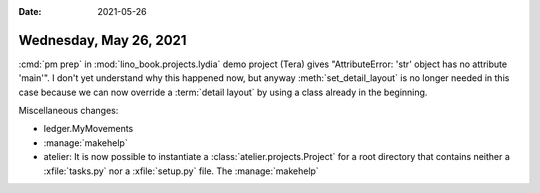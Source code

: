 :date: 2021-05-26

=======================
Wednesday, May 26, 2021
=======================

:cmd:`pm prep` in :mod:`lino_book.projects.lydia` demo project (Tera) gives
"AttributeError: 'str' object has no attribute 'main'". I don't yet understand
why this happened now, but anyway :meth:`set_detail_layout` is no longer needed
in this case because we can now override a :term:`detail layout` by using a
class already in the beginning.

Miscellaneous changes:

- ledger.MyMovements

- :manage:`makehelp`

- atelier: It is now possible to instantiate a :class:`atelier.projects.Project`
  for a root directory that contains neither a :xfile:`tasks.py` nor a
  :xfile:`setup.py` file. The :manage:`makehelp`

